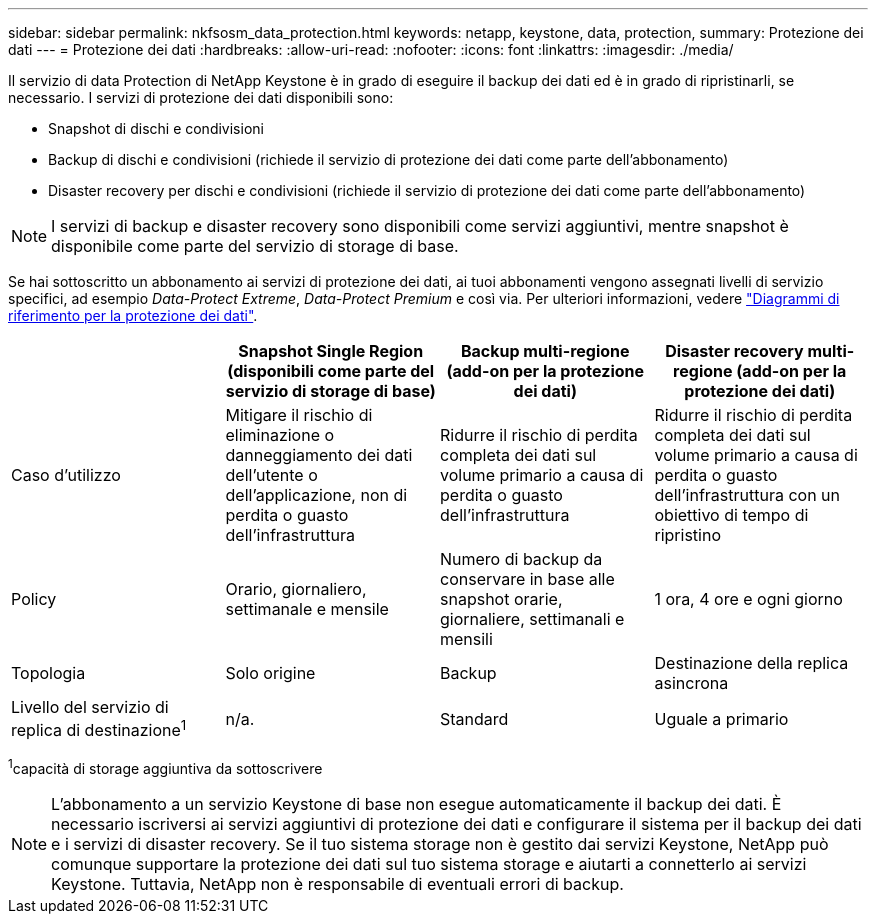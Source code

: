 ---
sidebar: sidebar 
permalink: nkfsosm_data_protection.html 
keywords: netapp, keystone, data, protection, 
summary: Protezione dei dati 
---
= Protezione dei dati
:hardbreaks:
:allow-uri-read: 
:nofooter: 
:icons: font
:linkattrs: 
:imagesdir: ./media/


[role="lead"]
Il servizio di data Protection di NetApp Keystone è in grado di eseguire il backup dei dati ed è in grado di ripristinarli, se necessario. I servizi di protezione dei dati disponibili sono:

* Snapshot di dischi e condivisioni
* Backup di dischi e condivisioni (richiede il servizio di protezione dei dati come parte dell'abbonamento)
* Disaster recovery per dischi e condivisioni (richiede il servizio di protezione dei dati come parte dell'abbonamento)



NOTE: I servizi di backup e disaster recovery sono disponibili come servizi aggiuntivi, mentre snapshot è disponibile come parte del servizio di storage di base.

Se hai sottoscritto un abbonamento ai servizi di protezione dei dati, ai tuoi abbonamenti vengono assegnati livelli di servizio specifici, ad esempio _Data-Protect Extreme_, _Data-Protect Premium_ e così via. Per ulteriori informazioni, vedere https://docs.netapp.com/us-en/keystone/aiq-keystone-details.html#reference-charts-for-data-protection["Diagrammi di riferimento per la protezione dei dati"].

|===
|  | Snapshot Single Region (disponibili come parte del servizio di storage di base) | Backup multi-regione (add-on per la protezione dei dati) | Disaster recovery multi-regione (add-on per la protezione dei dati) 


| Caso d'utilizzo | Mitigare il rischio di eliminazione o danneggiamento dei dati dell'utente o dell'applicazione, non di perdita o guasto dell'infrastruttura | Ridurre il rischio di perdita completa dei dati sul volume primario a causa di perdita o guasto dell'infrastruttura | Ridurre il rischio di perdita completa dei dati sul volume primario a causa di perdita o guasto dell'infrastruttura con un obiettivo di tempo di ripristino 


| Policy | Orario, giornaliero, settimanale e mensile | Numero di backup da conservare in base alle snapshot orarie, giornaliere, settimanali e mensili | 1 ora, 4 ore e ogni giorno 


| Topologia | Solo origine | Backup | Destinazione della replica asincrona 


| Livello del servizio di replica di destinazione^1^ | n/a. | Standard | Uguale a primario 
|===
^1^capacità di storage aggiuntiva da sottoscrivere


NOTE: L'abbonamento a un servizio Keystone di base non esegue automaticamente il backup dei dati. È necessario iscriversi ai servizi aggiuntivi di protezione dei dati e configurare il sistema per il backup dei dati e i servizi di disaster recovery. Se il tuo sistema storage non è gestito dai servizi Keystone, NetApp può comunque supportare la protezione dei dati sul tuo sistema storage e aiutarti a connetterlo ai servizi Keystone. Tuttavia, NetApp non è responsabile di eventuali errori di backup.
